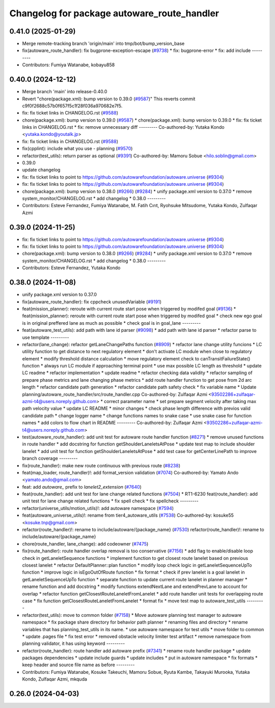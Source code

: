 ^^^^^^^^^^^^^^^^^^^^^^^^^^^^^^^^^^^^^^^^^^^^
Changelog for package autoware_route_handler
^^^^^^^^^^^^^^^^^^^^^^^^^^^^^^^^^^^^^^^^^^^^

0.41.0 (2025-01-29)
-------------------
* Merge remote-tracking branch 'origin/main' into tmp/bot/bump_version_base
* fix(autoware_route_handler): fix bugprone-exception-escape (`#9738 <https://github.com/autowarefoundation/autoware.universe/issues/9738>`_)
  * fix: bugprone-error
  * fix: add include
  ---------
* Contributors: Fumiya Watanabe, kobayu858

0.40.0 (2024-12-12)
-------------------
* Merge branch 'main' into release-0.40.0
* Revert "chore(package.xml): bump version to 0.39.0 (`#9587 <https://github.com/autowarefoundation/autoware.universe/issues/9587>`_)"
  This reverts commit c9f0f2688c57b0f657f5c1f28f036a970682e7f5.
* fix: fix ticket links in CHANGELOG.rst (`#9588 <https://github.com/autowarefoundation/autoware.universe/issues/9588>`_)
* chore(package.xml): bump version to 0.39.0 (`#9587 <https://github.com/autowarefoundation/autoware.universe/issues/9587>`_)
  * chore(package.xml): bump version to 0.39.0
  * fix: fix ticket links in CHANGELOG.rst
  * fix: remove unnecessary diff
  ---------
  Co-authored-by: Yutaka Kondo <yutaka.kondo@youtalk.jp>
* fix: fix ticket links in CHANGELOG.rst (`#9588 <https://github.com/autowarefoundation/autoware.universe/issues/9588>`_)
* fix(cpplint): include what you use - planning (`#9570 <https://github.com/autowarefoundation/autoware.universe/issues/9570>`_)
* refactor(test_utils): return parser as optional (`#9391 <https://github.com/autowarefoundation/autoware.universe/issues/9391>`_)
  Co-authored-by: Mamoru Sobue <hilo.soblin@gmail.com>
* 0.39.0
* update changelog
* fix: fix ticket links to point to https://github.com/autowarefoundation/autoware.universe (`#9304 <https://github.com/autowarefoundation/autoware.universe/issues/9304>`_)
* fix: fix ticket links to point to https://github.com/autowarefoundation/autoware.universe (`#9304 <https://github.com/autowarefoundation/autoware.universe/issues/9304>`_)
* chore(package.xml): bump version to 0.38.0 (`#9266 <https://github.com/autowarefoundation/autoware.universe/issues/9266>`_) (`#9284 <https://github.com/autowarefoundation/autoware.universe/issues/9284>`_)
  * unify package.xml version to 0.37.0
  * remove system_monitor/CHANGELOG.rst
  * add changelog
  * 0.38.0
  ---------
* Contributors: Esteve Fernandez, Fumiya Watanabe, M. Fatih Cırıt, Ryohsuke Mitsudome, Yutaka Kondo, Zulfaqar Azmi

0.39.0 (2024-11-25)
-------------------
* fix: fix ticket links to point to https://github.com/autowarefoundation/autoware.universe (`#9304 <https://github.com/autowarefoundation/autoware.universe/issues/9304>`_)
* fix: fix ticket links to point to https://github.com/autowarefoundation/autoware.universe (`#9304 <https://github.com/autowarefoundation/autoware.universe/issues/9304>`_)
* chore(package.xml): bump version to 0.38.0 (`#9266 <https://github.com/autowarefoundation/autoware.universe/issues/9266>`_) (`#9284 <https://github.com/autowarefoundation/autoware.universe/issues/9284>`_)
  * unify package.xml version to 0.37.0
  * remove system_monitor/CHANGELOG.rst
  * add changelog
  * 0.38.0
  ---------
* Contributors: Esteve Fernandez, Yutaka Kondo

0.38.0 (2024-11-08)
-------------------
* unify package.xml version to 0.37.0
* fix(autoware_route_handler): fix cppcheck unusedVariable (`#9191 <https://github.com/autowarefoundation/autoware.universe/issues/9191>`_)
* feat(mission_planner): reroute with current route start pose when triggered by modifed goal (`#9136 <https://github.com/autowarefoundation/autoware.universe/issues/9136>`_)
  * feat(mission_planner): reroute with current route start pose when triggered by modifed goal
  * check new ego goal is in original preffered lane as much as possible
  * check goal is in goal_lane
  ---------
* feat(autoware_test_utils): add path with lane id parser (`#9098 <https://github.com/autowarefoundation/autoware.universe/issues/9098>`_)
  * add path with lane id parser
  * refactor parse to use template
  ---------
* refactor(lane_change): refactor getLaneChangePaths function (`#8909 <https://github.com/autowarefoundation/autoware.universe/issues/8909>`_)
  * refactor lane change utility funcions
  * LC utility function to get distance to next regulatory element
  * don't activate LC module when close to regulatory element
  * modify threshold distance calculation
  * move regulatory element check to canTransitFailureState() function
  * always run LC module if approaching terminal point
  * use max possible LC length as threshold
  * update LC readme
  * refactor implementation
  * update readme
  * refactor checking data validity
  * refactor sampling of prepare phase metrics and lane changing phase metrics
  * add route handler function to get pose from 2d arc length
  * refactor candidate path generation
  * refactor candidate path safety check
  * fix variable name
  * Update planning/autoware_route_handler/src/route_handler.cpp
  Co-authored-by: Zulfaqar Azmi <93502286+zulfaqar-azmi-t4@users.noreply.github.com>
  * correct parameter name
  * set prepare segment velocity after taking max path velocity value
  * update LC README
  * minor changes
  * check phase length difference with previos valid candidate path
  * change logger name
  * change functions names to snake case
  * use snake case for function names
  * add colors to flow chart in README
  ---------
  Co-authored-by: Zulfaqar Azmi <93502286+zulfaqar-azmi-t4@users.noreply.github.com>
* test(autoware_route_handler): add unit test for autoware route handler function (`#8271 <https://github.com/autowarefoundation/autoware.universe/issues/8271>`_)
  * remove unused functions in route handler
  * add docstring for function getShoulderLaneletsAtPose
  * update test map to include shoulder lanelet
  * add unit test for function getShoulderLaneletsAtPose
  * add test case for getCenterLinePath to improve branch coverage
  ---------
* fix(route_handler): make new route continuous with previous route (`#8238 <https://github.com/autowarefoundation/autoware.universe/issues/8238>`_)
* feat(map_loader, route_handler)!: add format_version validation (`#7074 <https://github.com/autowarefoundation/autoware.universe/issues/7074>`_)
  Co-authored-by: Yamato Ando <yamato.ando@gmail.com>
* feat: add `autoware\_` prefix to `lanelet2_extension` (`#7640 <https://github.com/autowarefoundation/autoware.universe/issues/7640>`_)
* feat(route_handler): add unit test for lane change related functions (`#7504 <https://github.com/autowarefoundation/autoware.universe/issues/7504>`_)
  * RT1-6230 feat(route_handler): add unit test for lane change related functions
  * fix spell check
  * fix spellcheck
  ---------
* refactor(universe_utils/motion_utils)!: add autoware namespace (`#7594 <https://github.com/autowarefoundation/autoware.universe/issues/7594>`_)
* feat(autoware_universe_utils)!: rename from tier4_autoware_utils (`#7538 <https://github.com/autowarefoundation/autoware.universe/issues/7538>`_)
  Co-authored-by: kosuke55 <kosuke.tnp@gmail.com>
* refactor(route_handler)!: rename to include/autoware/{package_name}  (`#7530 <https://github.com/autowarefoundation/autoware.universe/issues/7530>`_)
  refactor(route_handler)!: rename to include/autoware/{package_name}
* chore(route_handler, lane_change): add codeowner (`#7475 <https://github.com/autowarefoundation/autoware.universe/issues/7475>`_)
* fix(route_handler): route handler overlap removal is too conservative (`#7156 <https://github.com/autowarefoundation/autoware.universe/issues/7156>`_)
  * add flag to enable/disable loop check in getLaneletSequence functions
  * implement function to get closest route lanelet based on previous closest lanelet
  * refactor DefaultPlanner::plan function
  * modify loop check logic in getLaneletSequenceUpTo function
  * improve logic in isEgoOutOfRoute function
  * fix format
  * check if prev lanelet is a goal lanelet in getLaneletSequenceUpTo function
  * separate function to update current route lanelet in planner manager
  * rename function and add docstring
  * modify functions extendNextLane and extendPrevLane to account for overlap
  * refactor function getClosestRouteLaneletFromLanelet
  * add route handler unit tests for overlapping route case
  * fix function getClosestRouteLaneletFromLanelet
  * format fix
  * move test map to autoware_test_utils
  ---------
* refactor(test_utils): move to common folder (`#7158 <https://github.com/autowarefoundation/autoware.universe/issues/7158>`_)
  * Move autoware planning test manager to autoware namespace
  * fix package share directory for behavior path planner
  * renaming files and directory
  * rename variables that has planning_test_utils in its name.
  * use autoware namespace for test utils
  * move folder to common
  * update .pages file
  * fix test error
  * removed obstacle velocity limiter test artifact
  * remove namespace from planning validator, it has using keyword
  ---------
* refactor(route_handler): route handler add autoware prefix (`#7341 <https://github.com/autowarefoundation/autoware.universe/issues/7341>`_)
  * rename route handler package
  * update packages dependencies
  * update include guards
  * update includes
  * put in autoware namespace
  * fix formats
  * keep header and source file name as before
  ---------
* Contributors: Fumiya Watanabe, Kosuke Takeuchi, Mamoru Sobue, Ryuta Kambe, Takayuki Murooka, Yutaka Kondo, Zulfaqar Azmi, mkquda

0.26.0 (2024-04-03)
-------------------
